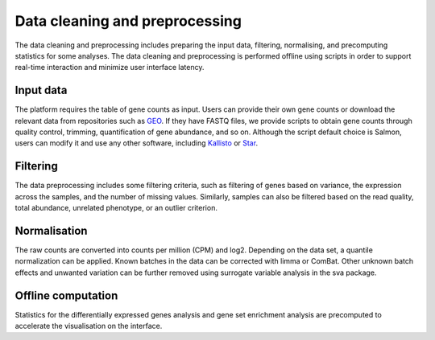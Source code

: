 .. _Dataprep:

Data cleaning and preprocessing
================================================================================

The data cleaning and preprocessing includes preparing the input data, filtering, 
normalising, and precomputing statistics for some analyses. The data cleaning and 
preprocessing is performed offline using scripts in order to support real-time 
interaction and minimize user interface latency.

.. seealso::

    See the :ref:`data preparation examples <Dataprep_example>` section for more information.
    


Input data
--------------------------------------------------------------------------------
The platform requires the table of gene counts as input. Users can provide their 
own gene counts or download the relevant data from repositories such as `GEO 
<https://www.ncbi.nlm.nih.gov/geo/>`__. 
If they have FASTQ files, we provide scripts to obtain gene counts through quality 
control, trimming, quantification of gene abundance, and so on. Although the script 
default choice is Salmon, users can modify it and use any other software, 
including `Kallisto <https://pachterlab.github.io/kallisto/>`__ or 
`Star <http://labshare.cshl.edu/shares/gingeraslab/www-data/dobin/STAR/STAR.posix/doc/STARmanual.pdf>`__.

Filtering
--------------------------------------------------------------------------------
The data preprocessing includes some filtering criteria, such as filtering of 
genes based on variance, the expression across the samples, and the number of 
missing values. Similarly, samples can also be filtered based on the read quality, 
total abundance, unrelated phenotype, or an outlier criterion.

Normalisation
--------------------------------------------------------------------------------
The raw counts are converted into counts per million (CPM) and log2. Depending on 
the data set, a quantile normalization can be applied. Known batches in the data 
can be corrected with limma or ComBat. Other unknown batch 
effects and unwanted variation can be further removed using surrogate variable 
analysis in the sva package.

Offline computation
--------------------------------------------------------------------------------
Statistics for the differentially expressed genes analysis and gene set enrichment
analysis are precomputed to accelerate the visualisation on the interface.
